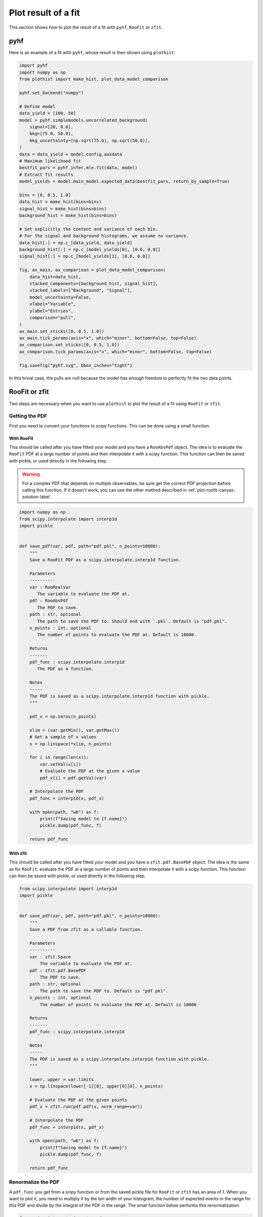 .. _plot-fit-result-label:

====================
Plot result of a fit
====================

This section shows how to plot the result of a fit with ``pyhf``, ``RooFit`` or ``zfit``.

pyhf
****

Here is an example of a fit with ``pyhf``, whose result is then shown using ``plothist``:

.. code-block:: python

   import pyhf
   import numpy as np
   from plothist import make_hist, plot_data_model_comparison

   pyhf.set_backend("numpy")

   # Define model
   data_yield = [100, 50]
   model = pyhf.simplemodels.uncorrelated_background(
       signal=[20, 0.0],
       bkg=[75.0, 50.0],
       bkg_uncertainty=[np.sqrt(75.0), np.sqrt(50.0)],
   )
   data = data_yield + model.config.auxdata
   # Maximum likelihood fit
   bestfit_pars = pyhf.infer.mle.fit(data, model)
   # Extract fit results
   model_yields = model.main_model.expected_data(bestfit_pars, return_by_sample=True)

   bins = [0, 0.5, 1.0]
   data_hist = make_hist(bins=bins)
   signal_hist = make_hist(bins=bins)
   background_hist = make_hist(bins=bins)

   # Set explicitly the content and variance of each bin.
   # For the signal and background histograms, we assume no variance.
   data_hist[:] = np.c_[data_yield, data_yield]
   background_hist[:] = np.c_[model_yields[0], [0.0, 0.0]]
   signal_hist[:] = np.c_[model_yields[1], [0.0, 0.0]]

   fig, ax_main, ax_comparison = plot_data_model_comparison(
       data_hist=data_hist,
       stacked_components=[background_hist, signal_hist],
       stacked_labels=["Background", "Signal"],
       model_uncertainty=False,
       xlabel="Variable",
       ylabel="Entries",
       comparison="pull",
   )
   ax_main.set_xticks([0, 0.5, 1.0])
   ax_main.tick_params(axis="x", which="minor", bottom=False, top=False)
   ax_comparison.set_xticks([0, 0.5, 1.0])
   ax_comparison.tick_params(axis="x", which="minor", bottom=False, top=False)

   fig.savefig("pyhf.svg", bbox_inches="tight")

.. image:: ../img/pyhf_example.svg
   :alt: pyhf example
   :width: 500

In this trivial case, the pulls are null because the model has enough freedom to perfectly fit the two data points.

RooFit or zfit
**************

Two steps are necessary when you want to use ``plothist`` to plot the result of a fit using ``RooFit`` or ``zfit``.

Getting the PDF
===============

First you need to convert your functions to scipy functions. This can be done using a small function.

With RooFit
-----------

This should be called after you have fitted your model and you have a ``RooAbsPdf`` object. The idea is to evaluate the ``RooFit`` PDF at a large number of points and then interpolate it with a scipy function. This function can then be saved with pickle, or used directly in the following step.


.. warning::

   For a complex PDF that depends on multiple observables, be sure get the correct PDF projection before calling this function. If it doesn't work, you can use the other method described in :ref:`plot-roofit-canvas-solution-label`.


.. code-block:: python

   import numpy as np
   from scipy.interpolate import interp1d
   import pickle


   def save_pdf(var, pdf, path="pdf.pkl", n_points=10000):
       """
       Save a RooFit PDF as a scipy.interpolate.interp1d function.

       Parameters
       ----------
       var : RooRealVar
          The variable to evaluate the PDF at.
       pdf : RooAbsPdf
          The PDF to save.
       path : str, optional
          The path to save the PDF to. Should end with `.pkl`. Default is "pdf.pkl".
       n_points : int, optional
          The number of points to evaluate the PDF at. Default is 10000.

       Returns
       -------
       pdf_func : scipy.interpolate.interp1d
          The PDF as a function.

       Notes
       -----
       The PDF is saved as a scipy.interpolate.interp1d function with pickle.
       """

       pdf_x = np.zeros(n_points)

       xlim = (var.getMin(), var.getMax())
       # Get a sample of x values
       x = np.linspace(*xlim, n_points)

       for i in range(len(x)):
           var.setVal(x[i])
           # Evaluate the PDF at the given x value
           pdf_x[i] = pdf.getVal(var)

       # Interpolate the PDF
       pdf_func = interp1d(x, pdf_x)

       with open(path, "wb") as f:
           print(f"Saving model to {f.name}")
           pickle.dump(pdf_func, f)

       return pdf_func

With zfit
---------

This should be called after you have fitted your model and you have a ``zfit.pdf.BasePDF`` object. The idea is the same as for ``RooFit``: evaluate the PDF at a large number of points and then interpolate it with a scipy function. This function can then be saved with pickle, or used directly in the following step.

.. code-block:: python

    from scipy.interpolate import interp1d
    import pickle


    def save_pdf(var, pdf, path="pdf.pkl", n_points=10000):
        """
        Save a PDF from zfit as a callable function.

        Parameters
        ----------
        var : zfit.Space
            The variable to evaluate the PDF at.
        pdf : zfit.pdf.BasePDF
            The PDF to save.
        path : str, optional
            The path to save the PDF to. Default is "pdf.pkl".
        n_points : int, optional
            The number of points to evaluate the PDF at. Default is 10000.

        Returns
        -------
        pdf_func : scipy.interpolate.interp1d

        Notes
        -----
        The PDF is saved as a scipy.interpolate.interp1d function with pickle.
        """

        lower, upper = var.limits
        x = np.linspace(lower[-1][0], upper[0][0], n_points)

        # Evaluate the PDF at the given points
        pdf_x = zfit.run(pdf.pdf(x, norm_range=var))

        # Interpolate the PDF
        pdf_func = interp1d(x, pdf_x)

        with open(path, "wb") as f:
            print(f"Saving model to {f.name}")
            pickle.dump(pdf_func, f)

        return pdf_func


Renormalize the PDF
===================

A ``pdf_func`` you get from a scipy function or from the saved pickle file for ``RooFit`` or ``zfit`` has an area of 1. When you want to plot it, you need to multiply it by the bin width of your histogram, the number of expected events in the range for this PDF and divide by the integral of the PDF in the range. The small function below performs this renormalization:

.. code-block:: python

   from scipy.integrate import quad


   def renormalize(pdf, x_range, n_bins, n_data):
       """
       Renormalize a PDF to its corresponding number of data events.

       Parameters
       ----------
       pdf : callable
          The PDF to renormalize.
       x_range : tuple
          The range of the PDF.
       n_bins : int
          The number of bins. Regular binning is assumed.
       n_data : int
          The number of predicted data events in the x_range associated to the pdf.

       Returns
       -------
       pdf : callable
          The renormalized PDF.
       """

       xmin, xmax = x_range
       bin_width = (xmax - xmin) / n_bins
       integral = quad(pdf, xmin, xmax)[0]
       # Note: If x_range is equal to the full range of the PDF, the integral is equal to 1.

       def renormalized_pdf(x):
           return pdf(x) * n_data * bin_width / integral

       return renormalized_pdf

.. note::
   The renormalize function could also be done with a ``lambda x:`` function, but it should be use with precautions, see `here <https://docs.python.org/3/faq/programming.html#why-do-lambdas-defined-in-a-loop-with-different-values-all-return-the-same-result>`_.

Then you can use :func:`plot_model() <plothist.plotters.plot_model>` or :func:`plot_data_model_comparison() <plothist.plotters.plot_data_model_comparison>` (see :ref:`advanced-asymmetry-label`) to plot the PDF and do all sort of comparisons with the ``plothist`` interface:

.. image:: ../img/asymmetry_comparison_advanced.svg
   :alt: Advanced asymmetry comparison
   :width: 500



.. _plot-roofit-canvas-solution-label:
Getting RooFit PDFs from the canvas
===================================

Some PDFs normalization are not easy to get from the ``RooFit`` PDF object.
If the two steps above did not work, you can use the canvas to get the PDF.
This solution has the advantage of being already normalized to the data sample.
The disadvantage is that the resulting PDF is bin dependent, so when plotting your data, you need to use the same bins as the ones used to create the canvas.

To get the PDFs from the canvas, you first need plot the desired PDFs on a frame with ``plotOn()``.
Then, you need to save the canvas as a root file with ``canvas.SaveAs("root_file.root")``.

The main idea is that when you do a ``plotOn()`` on a frame, the function is saved as a ``TGraph`` object. You can then get the ``x`` and ``y`` values of the graph and interpolate it to get a function. The function is then saved in a list with the name of the function. The PDF order in the list is the same as the order you used to plot them on the frame:

.. code-block:: python

   import ROOT
   from scipy.interpolate import interp1d


   def get_pdf_list(root_file_name, canvas_name="canvas"):
       # Open the ROOT file
       root_file = ROOT.TFile(root_file_name, "READ")

       # Get the TCanvas from the file
       canvas = root_file.Get(canvas_name)

       pdf_list = []
       pdf_names = []

       ## If you have multiple pads, you need to specify which one you want to get the PDF from
       # pad = canvas.GetPrimitive("pad_name")
       ## Then loop over the primitives of the pad and not the canvas
       # for obj in pad.GetListOfPrimitives():

       for obj in canvas.GetListOfPrimitives():
           if isinstance(obj, ROOT.TGraph) and not isinstance(obj, ROOT.TGraphAsymmErrors):
               # Get the x and y values of the TGraph
               pdf_names.append(obj.GetName())
               x_values = obj.GetX()
               y_values = obj.GetY()

               # Interpolate the TGraph to get a function
               pdf_func = interp1d(x_values, y_values)

               pdf_list.append(pdf_func)

       print(f"\nPDFs from {root_file_name} saved in the list:")
       for k_name, pdf_name in enumerate(pdf_names):
           print(f"\t[{k_name}] {pdf_name}")
       print()

       return pdf_list
